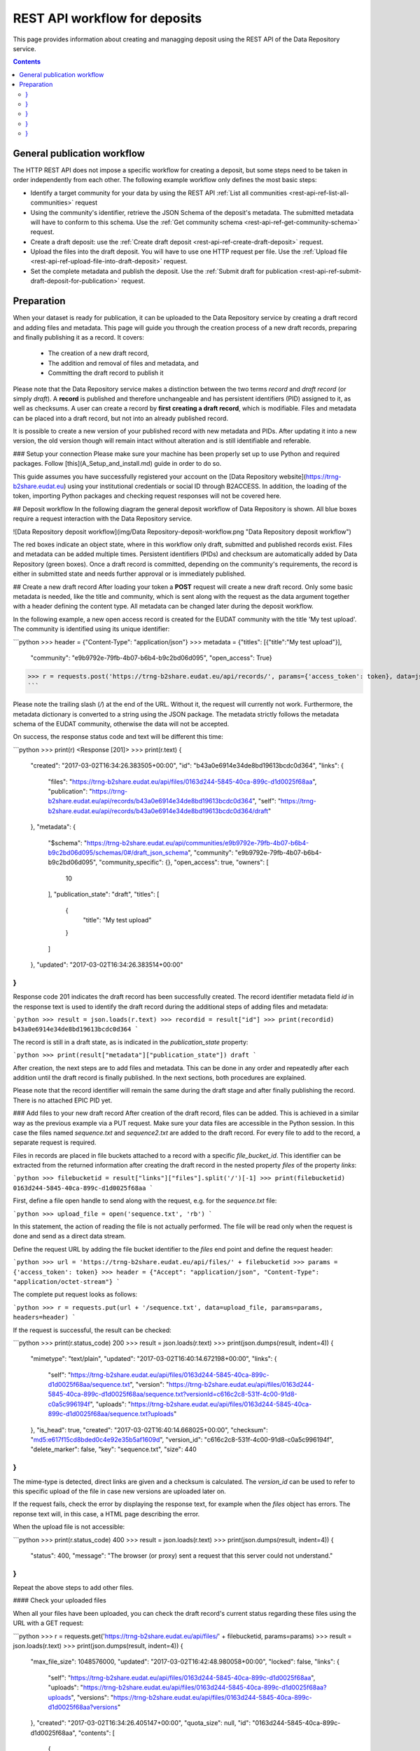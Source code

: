 .. _rest-api-workflow-deposits:

**************
REST API workflow for deposits
**************

This page provides information about creating and managging deposit using the REST API of the Data Repository service.

.. contents::
    :depth: 4

.. _rest-api-general-workflow:

==================
General publication workflow
==================

The HTTP REST API does not impose a specific workflow for creating a deposit, but some steps need to be taken in order independently from each other. The following example workflow only defines the most basic steps:

- Identify a target community for your data by using the REST API :ref:`List all communities <rest-api-ref-list-all-communities>` request
- Using the community's identifier, retrieve the JSON Schema of the deposit's metadata. The submitted metadata will have to conform to this schema. Use the :ref:`Get community schema <rest-api-ref-get-community-schema>` request.
- Create a draft deposit: use the :ref:`Create draft deposit <rest-api-ref-create-draft-deposit>` request.
- Upload the files into the draft deposit. You will have to use one HTTP request per file. Use the :ref:`Upload file <rest-api-ref-upload-file-into-draft-deposit>` request.
- Set the complete metadata and publish the deposit. Use the :ref:`Submit draft for publication <rest-api-ref-submit-draft-deposit-for-publication>` request.

.. _rest-api-preparation:

==================
Preparation
==================

When your dataset is ready for publication, it can be uploaded to the Data Repository service by creating a draft record and adding files and metadata. This page will guide you through the creation process of a new draft records, preparing and finally publishing it as a record. It covers:

 - The creation of a new draft record,
 - The addition and removal of files and metadata, and
 - Committing the draft record to publish it

Please note that the Data Repository service makes a distinction between the two terms `record` and `draft record` (or simply `draft`). A **record** is published and therefore unchangeable and has persistent identifiers (PID) assigned to it, as well as checksums. A user can create a record by **first creating a draft record**, which is modifiable. Files and metadata can be placed into a draft record, but not into an already published record.

It is possible to create a new version of your published record with new metadata and PIDs. After updating it into a new version, the old version though will remain intact without alteration and is still identifiable and referable.

### Setup your connection
Please make sure your machine has been properly set up to use Python and required packages. Follow [this](A_Setup_and_install.md) guide in order to do so.

This guide assumes you have successfully registered your account on the [Data Repository website](https://trng-b2share.eudat.eu) using your institutional credentials or social ID through B2ACCESS. In addition, the loading of the token, importing Python packages and checking request responses will not be covered here.

## Deposit workflow
In the following diagram the general deposit workflow of Data Repository is shown. All blue boxes require a request interaction with the Data Repository service.

![Data Repository deposit workflow](img/Data Repository-deposit-workflow.png "Data Repository deposit workflow")

The red boxes indicate an object state, where in this workflow only draft, submitted and published records exist. Files and metadata can be added multiple times. Persistent identifiers (PIDs) and checksum are automatically added by Data Repository (green boxes). Once a draft record is committed, depending on the community's requirements, the record is either in submitted state and needs further approval or is immediately published.

## Create a new draft record
After loading your token a **POST** request will create a new draft record. Only some basic metadata is needed, like the title and community, which is sent along with the request as the data argument together with a header defining the content type. All metadata can be changed later during the deposit workflow.

In the following example, a new open access record is created for the EUDAT community with the title 'My test upload'. The community is identified using its unique identifier:

```python
>>> header = {"Content-Type": "application/json"}
>>> metadata = {"titles": [{"title":"My test upload"}],
                "community": "e9b9792e-79fb-4b07-b6b4-b9c2bd06d095",
                "open_access": True}
>>> r = requests.post('https://trng-b2share.eudat.eu/api/records/', params={'access_token': token}, data=json.dumps(metadata), headers=header)
```

Please note the trailing slash (`/`) at the end of the URL. Without it, the request will currently not work. Furthermore, the metadata dictionary is converted to a string using the JSON package. The metadata strictly follows the metadata schema of the EUDAT community, otherwise the data will not be accepted.

On success, the response status code and text will be different this time:

```python
>>> print(r)
<Response [201]>
>>> print(r.text)
{
  "created": "2017-03-02T16:34:26.383505+00:00",
  "id": "b43a0e6914e34de8bd19613bcdc0d364",
  "links": {
    "files": "https://trng-b2share.eudat.eu/api/files/0163d244-5845-40ca-899c-d1d0025f68aa",
    "publication": "https://trng-b2share.eudat.eu/api/records/b43a0e6914e34de8bd19613bcdc0d364",
    "self": "https://trng-b2share.eudat.eu/api/records/b43a0e6914e34de8bd19613bcdc0d364/draft"
  },
  "metadata": {
    "$schema": "https://trng-b2share.eudat.eu/api/communities/e9b9792e-79fb-4b07-b6b4-b9c2bd06d095/schemas/0#/draft_json_schema",
    "community": "e9b9792e-79fb-4b07-b6b4-b9c2bd06d095",
    "community_specific": {},
    "open_access": true,
    "owners": [
      10
    ],
    "publication_state": "draft",
    "titles": [
      {
        "title": "My test upload"
      }
    ]
  },
  "updated": "2017-03-02T16:34:26.383514+00:00"
}
```

Response code 201 indicates the draft record has been successfully created. The record identifier metadata field `id` in the response text is used to identify the draft record during the additional steps of adding files and metadata:

```python
>>> result = json.loads(r.text)
>>> recordid = result["id"]
>>> print(recordid)
b43a0e6914e34de8bd19613bcdc0d364
```

The record is still in a draft state, as is indicated in the `publication_state` property:

```python
>>> print(result["metadata"]["publication_state"])
draft
```

After creation, the next steps are to add files and metadata. This can be done in any order and repeatedly after each addition until the draft record is finally published. In the next sections, both procedures are explained.

Please note that the record identifier will remain the same during the draft stage and after finally publishing the record. There is no attached EPIC PID yet.

### Add files to your new draft record
After creation of the draft record, files can be added. This is achieved in a similar way as the previous example via a PUT request. Make sure your data files are accessible in the Python session. In this case the files named `sequence.txt` and `sequence2.txt` are added to the draft record. For every file to add to the record, a separate request is required.

Files in records are placed in file buckets attached to a record with a specific `file_bucket_id`. This identifier can be extracted from the returned information after creating the draft record in the nested property `files` of the property `links`:

```python
>>> filebucketid = result["links"]["files"].split('/')[-1]
>>> print(filebucketid)
0163d244-5845-40ca-899c-d1d0025f68aa
```

First, define a file open handle to send along with the request, e.g. for the `sequence.txt` file:

```python
>>> upload_file = open('sequence.txt', 'rb')
```

In this statement, the action of reading the file is not actually performed. The file will be read only when the request is done and send as a direct data stream.

Define the request URL by adding the file bucket identifier to the `files` end point and define the request header:

```python
>>> url = 'https://trng-b2share.eudat.eu/api/files/' + filebucketid
>>> params = {'access_token': token}
>>> header = {"Accept": "application/json", "Content-Type": "application/octet-stream"}
```

The complete put request looks as follows:

```python
>>> r = requests.put(url + '/sequence.txt', data=upload_file, params=params, headers=header)
```

If the request is successful, the result can be checked:

```python
>>> print(r.status_code)
200
>>> result = json.loads(r.text)
>>> print(json.dumps(result, indent=4))
{
    "mimetype": "text/plain",
    "updated": "2017-03-02T16:40:14.672198+00:00",
    "links": {
        "self": "https://trng-b2share.eudat.eu/api/files/0163d244-5845-40ca-899c-d1d0025f68aa/sequence.txt",
        "version": "https://trng-b2share.eudat.eu/api/files/0163d244-5845-40ca-899c-d1d0025f68aa/sequence.txt?versionId=c616c2c8-531f-4c00-91d8-c0a5c996194f",
        "uploads": "https://trng-b2share.eudat.eu/api/files/0163d244-5845-40ca-899c-d1d0025f68aa/sequence.txt?uploads"
    },
    "is_head": true,
    "created": "2017-03-02T16:40:14.668025+00:00",
    "checksum": "md5:e617f15cd8bded0c4e92e35b5af1609d",
    "version_id": "c616c2c8-531f-4c00-91d8-c0a5c996194f",
    "delete_marker": false,
    "key": "sequence.txt",
    "size": 440
}
```

The mime-type is detected, direct links are given and a checksum is calculated. The `version_id` can be used to refer to this specific upload of the file in case new versions are uploaded later on.

If the request fails, check the error by displaying the response text, for example when the `files` object has errors. The reponse text will, in this case, a HTML page describing the error.

When the upload file is not accessible:

```python
>>> print(r.status_code)
400
>>> result = json.loads(r.text)
>>> print(json.dumps(result, indent=4))
{
    "status": 400,
    "message": "The browser (or proxy) sent a request that this server could not understand."
}
```

Repeat the above steps to add other files.

#### Check your uploaded files

When all your files have been uploaded, you can check the draft record's current status regarding these files using the URL with a GET request:

```python
>>> r = requests.get('https://trng-b2share.eudat.eu/api/files/' + filebucketid, params=params)
>>> result = json.loads(r.text)
>>> print(json.dumps(result, indent=4))
{
    "max_file_size": 1048576000,
    "updated": "2017-03-02T16:42:48.980058+00:00",
    "locked": false,
    "links": {
        "self": "https://trng-b2share.eudat.eu/api/files/0163d244-5845-40ca-899c-d1d0025f68aa",
        "uploads": "https://trng-b2share.eudat.eu/api/files/0163d244-5845-40ca-899c-d1d0025f68aa?uploads",
        "versions": "https://trng-b2share.eudat.eu/api/files/0163d244-5845-40ca-899c-d1d0025f68aa?versions"
    },
    "created": "2017-03-02T16:34:26.405147+00:00",
    "quota_size": null,
    "id": "0163d244-5845-40ca-899c-d1d0025f68aa",
    "contents": [
        {
            "mimetype": "text/plain",
            "updated": "2017-03-02T16:42:48.974457+00:00",
            "links": {
                "self": "https://trng-b2share.eudat.eu/api/files/0163d244-5845-40ca-899c-d1d0025f68aa/sequence2.txt",
                "version": "https://trng-b2share.eudat.eu/api/files/0163d244-5845-40ca-899c-d1d0025f68aa/sequence2.txt?versionId=5c13ccc5-d0c4-4e81-b4ba-42a5e6ab4432",
                "uploads": "https://trng-b2share.eudat.eu/api/files/0163d244-5845-40ca-899c-d1d0025f68aa/sequence2.txt?uploads"
            },
            "is_head": true,
            "created": "2017-03-02T16:42:48.970708+00:00",
            "checksum": "md5:0f8d51036979343c38dcc291c18dae7e",
            "version_id": "5c13ccc5-d0c4-4e81-b4ba-42a5e6ab4432",
            "delete_marker": false,
            "key": "sequence2.txt",
            "size": 4042
        },
        {
            "mimetype": "text/plain",
            "updated": "2017-03-02T16:40:14.672198+00:00",
            "links": {
                "self": "https://trng-b2share.eudat.eu/api/files/0163d244-5845-40ca-899c-d1d0025f68aa/sequence.txt",
                "version": "https://trng-b2share.eudat.eu/api/files/0163d244-5845-40ca-899c-d1d0025f68aa/sequence.txt?versionId=c616c2c8-531f-4c00-91d8-c0a5c996194f",
                "uploads": "https://trng-b2share.eudat.eu/api/files/0163d244-5845-40ca-899c-d1d0025f68aa/sequence.txt?uploads"
            },
            "is_head": true,
            "created": "2017-03-02T16:40:14.668025+00:00",
            "checksum": "md5:e617f15cd8bded0c4e92e35b5af1609d",
            "version_id": "c616c2c8-531f-4c00-91d8-c0a5c996194f",
            "delete_marker": false,
            "key": "sequence.txt",
            "size": 440
        }
    ],
    "size": 4482
}
```

The links to the file bucket is displayed, as well as the 'contents' list of two files, including the files' sizes. You can do this with every file bucket, as long as you have the file bucket identifier.

#### Delete a file from a draft record
In case you've uploaded the wrong file to a draft record, you can delete this file as long as the record is in draft state. Data Repository supports deletion of files in draft records by the owner of that record or the site administrator.

In order to delete a file from a draft record, a request header and your access token are required:

```python
>>> header = {"Content-Type": 'application/json'}
>>> params = {"access_token": token}
```

To make the request, the file bucket record identifier of the draft record and the file name under which you've stored the file are required. Along with the DELETE request operation with the `/api/files/<file_bucket_id>/<file_name>` endpoint in the URL, the request then looks as follows:

```python
>>> url = "https://trng-b2share.eudat.eu/api/files/513527a8-d3ac-4bd8-a6b0-f8fec9a94cf8/TestFile.txt"
>>> r = requests.delete(url, params=params, headers=header)
```

On a successful request, the response code should be 204 while there is no response message:

```python
>>> print(r)
<Response [204]>
>>> print(r.text)

```

### Add metadata to your draft record
Metadata is added to a draft record while creating the initial object. By issuing a HTTP patch request with a JSON patch list of operations the current metadata of a record can be updated with additional or updated metadata fields and corresponding values.

Since this procedure is quite extensive, refer to the [Update record metadata](06_Update_record_metadata.md) guide to update your draft record's current metadata. This module can also be used to update metadata of existing records.

To see how you can fully employ the metadata schema of a community, refer to the [Updating all community metadata fields](06_Update_record_metadata.md#updating-all-community-metadata-fields) section of that same guide.

### Add references to external files to your draft record
It is possible to add files to a record that are not stored in Data Repository, but this is not recommended due to the fact that Data Repository cannot guarantee the existence of the files at an external location. Although EPIC PIDs must be used to reference to these files, Data Repository cannot manage or update these PIDs when necessary. The service will also not generate these PIDs as needed, this is left to the user.

Externally referenced files are not added as files, but as separate metadata and therefore need to be provided as a JSON Patch.

If you have a list of files that can be accessed using an EPIC PID, a JSON Patch must used to add these files to the file listing of the Data Repository record. For example, if two files are added, the list must be defined as follows:

```python
>>> external_files = [{
        "key": "Filename1.dat",
        "ePIC_PID": "prefix/suffix-file-name-1"
    },
    {
        "key": "Filename2",
        "ePIC_PID": "prefix/suffix-file-name-2"
    }]
```

The file names (`key`) of each file does not necessarily have to match the file name provided in the EPIC PIDs, but this is highly recommended in order to not confuse any other user downloading these files.

Using this list, create a JSON Patch as described in [Create a JSON Patch](06_Update_record_metadata.md#creating-a-json-patch) and submit it following the steps described in [Submitting the patch](06_Update_record_metadata.md#submitting-the-patch).

### Publishing your draft record
The final step will complete the draft record by altering it using a patch request. After this request, the files of the record are immutable and your record is published!

In this case, the only thing that needs to be changed is the value of the `publication_state` metadata field. The metadata field will be set to 'submitted', and therefore the patch can be created directly as a string. Also, the header of the request is set:

```python
>>> header = {'Content-Type': 'application/json-patch+json'}
>>> commit = '[{"op": "add", "path":"/publication_state", "value": "submitted"}]'
```

The final commit request will return the updated object metadata in case the request is successful (status code 200):

```python
>>> url = "https://trng-b2share.eudat.eu/api/records/" + recordid + "/draft"
>>> r = requests.patch(url, data=commit, params=params, headers=header)
>>> print(r)
<Response [200]>
>>> result = json.loads(r.text)
>>> print(json.dumps(result, indent=4))
{
    "updated": "2017-03-02T17:07:13.958052+00:00",
    "metadata": {
        "community_specific": {},
        "publication_state": "published",
        "open_access": true,
        "DOI": "http://doi.org/10.5072/b2share.b43a0e6914e34de8bd19613bcdc0d364",
        "language": "en_GB",
        "publisher": "EUDAT",
        "ePIC_PID": "http://hdl.handle.net/11304/ab379f3b-8ff2-41ff-a96b-a3a066cc820c",
        "community": "e9b9792e-79fb-4b07-b6b4-b9c2bd06d095",
        "titles": [
            {
                "title": "My test upload"
            }
        ],
        "contact_email": "email@example.com",
        "descriptions": [
            {
                "description": "My first dataset ingested using the Data Repository API",
                "description_type": "Abstract"
            }
        ],
        "owners": [
            10
        ],
        "$schema": "https://trng-b2share.eudat.eu/api/communities/e9b9792e-79fb-4b07-b6b4-b9c2bd06d095/schemas/0#/draft_json_schema"
    },
    "id": "b43a0e6914e34de8bd19613bcdc0d364",
    "links": {
        "files": "https://trng-b2share.eudat.eu/api/files/0163d244-5845-40ca-899c-d1d0025f68aa",
        "self": "https://trng-b2share.eudat.eu/api/records/b43a0e6914e34de8bd19613bcdc0d364/draft",
        "publication": "https://trng-b2share.eudat.eu/api/records/b43a0e6914e34de8bd19613bcdc0d364"
    },
    "created": "2017-03-02T16:34:26.383505+00:00"
}
```

Your draft record is now published as a new record and is available under the URL `https://trng-b2share.eudat.eu/api/records/b43a0e6914e34de8bd19613bcdc0d364`! Please note that after a successful request the metadata returned is that of the draft record. You need to do another request to the published record to get its metadata.

An EPIC persistent identifier and DOI (`ePIC_PID` and `DOI` fields) have been automatically generated and added to the metadata. The `owners` field array contains the internal user IDs.

#### Important
A published record will always have a draft record equivalent. If you ever want to change any of the records metadata, then the draft record can be immediately used for this process.

Please note that the file bucket identifier of the draft record differs from the file bucket identifier of the published record. By retrieving the published record metadata, the new file bucket identifier can be obtained from the corresponding URL:

```python
>>> r = requests.get('https://trng-b2share.eudat.eu/api/records/' + recordid)
>>> result = json.loads(r.text)
>>> filebucket = result["links"]["files"]
>>> print(filebucket)
https://trng-b2share.eudat.eu/api/files/c1422a22-b8d4-42d6-9e94-1e5590294cb4
```

Using this URL the state of the file bucket of the published record can be investigated. It contains the exact same files as the draft version, but it is locked and therefore cannot be changed anymore:

```python
>>> r = requests.get(filebucket)
>>> result = json.loads(r.text)
>>> print(result["locked"])
True
```

### Check and display your results
Once the deposit process is completed, the results can be checked by requesting the record data using the new record identifier. Follow the [record retrieval guide](01_Retrieve_existing_record.md) for an extensive description on how to do this.

The record identifier `id` in the response message can directly be used to see the landing page of the newly created deposit: [b43a0e6914e34de8bd19613bcdc0d364](https://trng-b2share.eudat.eu/records/b43a0e6914e34de8bd19613bcdc0d364). If the page displays a restriction message, this is due the server-side processing of the ingestion. As soon as this is finished, the message will disappear.

Unfortunately, some of the metadata schema fields are missing since during the metadata update step, these fields were not added to the patch. It is highly recommended to complete all fields during this step in order to increase the discoverability, authenticity and reusability of the dataset. Please check the [Update record metadata](06_Update_record_metadata.md) module to update your published record's metadata.